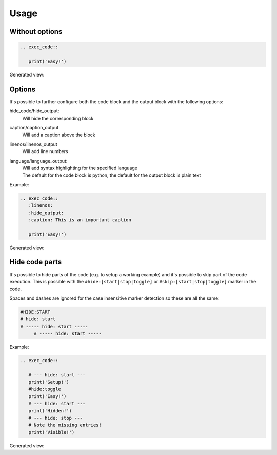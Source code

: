 
Usage
==================================

Without options
------------------------------
.. code-block:: rst

   .. exec_code::

      print('Easy!')

Generated view:

.. exec_code::

    print('Easy!')

Options
------------------------------
It's possible to further configure both the code block and the output block with the following options:


hide_code/hide_output:
  Will hide the corresponding block
caption/caption_output
  Will add a caption above the block
linenos/linenos_output
  Will add line numbers
language/language_output:
  | Will add syntax highlighting for the specified language
  | The default for the code block is python, the default for the output block is plain text


Example:

.. code-block:: rst

   .. exec_code::
      :linenos:
      :hide_output:
      :caption: This is an important caption

      print('Easy!')

Generated view:

.. exec_code::
  :linenos:
  :hide_output:
  :caption: This is an important caption

  print('Easy!')


Hide code parts
------------------------------
It's possible to hide parts of the code (e.g. to setup a working example)
and it's possible to skip part of the code execution. This is possible with the
``#hide:[start|stop|toggle]`` or ``#skip:[start|stop|toggle]`` marker in the code.

Spaces and dashes are ignored for the case insensitive marker detection so these are all the same:

.. code-block:: python

   #HIDE:START
   # hide: start
   # ----- hide: start -----
        # ----- hide: start -----


Example:

.. code-block:: rst

   .. exec_code::

      # --- hide: start ---
      print('Setup!')
      #hide:toggle
      print('Easy!')
      # --- hide: start ---
      print('Hidden!')
      # --- hide: stop ---
      # Note the missing entries!
      print('Visible!')


Generated view:

.. exec_code::

   # --- hide: start ---
   print('Setup!')
   #hide:toggle
   print('Easy!')
   # --- hide: start ---
   print('Hidden!')
   # --- hide: stop ---
   # Note the missing entries!
   print('Visible!')
